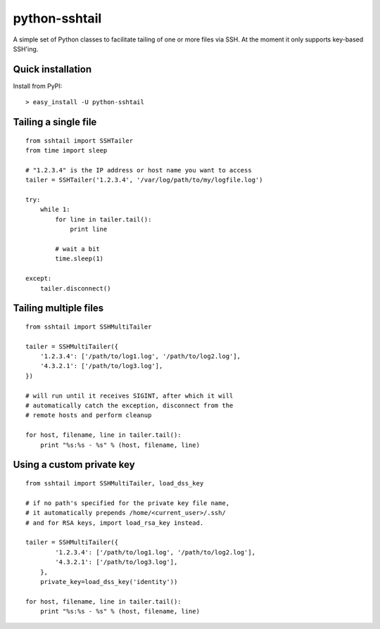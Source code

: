 python-sshtail
==============

A simple set of Python classes to facilitate tailing of one or more files via SSH.
At the moment it only supports key-based SSH'ing.

Quick installation
------------------
Install from PyPI:

::

    > easy_install -U python-sshtail


Tailing a single file
---------------------

::

    from sshtail import SSHTailer
    from time import sleep

    # "1.2.3.4" is the IP address or host name you want to access
    tailer = SSHTailer('1.2.3.4', '/var/log/path/to/my/logfile.log')

    try:
        while 1:
            for line in tailer.tail():
                print line
            
            # wait a bit
            time.sleep(1)

    except:
        tailer.disconnect()


Tailing multiple files
----------------------

::

    from sshtail import SSHMultiTailer

    tailer = SSHMultiTailer({
        '1.2.3.4': ['/path/to/log1.log', '/path/to/log2.log'],
        '4.3.2.1': ['/path/to/log3.log'],
    })

    # will run until it receives SIGINT, after which it will
    # automatically catch the exception, disconnect from the
    # remote hosts and perform cleanup

    for host, filename, line in tailer.tail():
        print "%s:%s - %s" % (host, filename, line)



Using a custom private key
--------------------------

::

    from sshtail import SSHMultiTailer, load_dss_key

    # if no path's specified for the private key file name,
    # it automatically prepends /home/<current_user>/.ssh/
    # and for RSA keys, import load_rsa_key instead.

    tailer = SSHMultiTailer({
            '1.2.3.4': ['/path/to/log1.log', '/path/to/log2.log'],
            '4.3.2.1': ['/path/to/log3.log'],
        },
        private_key=load_dss_key('identity'))

    for host, filename, line in tailer.tail():
        print "%s:%s - %s" % (host, filename, line)




